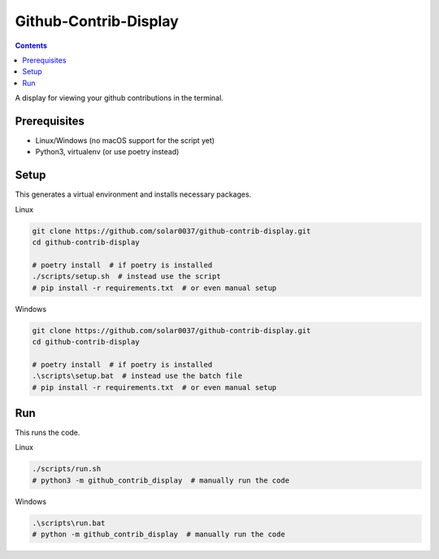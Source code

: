Github-Contrib-Display
======================

.. contents::

A display for viewing your github contributions in the terminal.

Prerequisites
-------------

- Linux/Windows (no macOS support for the script yet)
- Python3, virtualenv (or use poetry instead)

Setup
-----

This generates a virtual environment and installs necessary packages.

Linux

.. code-block:: bash

    git clone https://github.com/solar0037/github-contrib-display.git
    cd github-contrib-display

    # poetry install  # if poetry is installed
    ./scripts/setup.sh  # instead use the script
    # pip install -r requirements.txt  # or even manual setup

Windows

.. code-block:: bat

    git clone https://github.com/solar0037/github-contrib-display.git
    cd github-contrib-display

    # poetry install  # if poetry is installed
    .\scripts\setup.bat  # instead use the batch file
    # pip install -r requirements.txt  # or even manual setup

Run
---

This runs the code.

Linux

.. code-block:: bash

    ./scripts/run.sh
    # python3 -m github_contrib_display  # manually run the code

Windows

.. code-block:: bat

    .\scripts\run.bat
    # python -m github_contrib_display  # manually run the code
